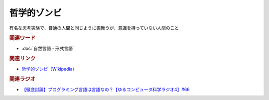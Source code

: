 哲学的ゾンビ
==========================================
.. glossary::
    哲学的ゾンビ : て

有名な思考実験で、普通の人間と同じように振舞うが、意識を持っていない人間のこと

.. rubric:: 関連ワード
* :doc:`自然言語・形式言語` 

.. rubric:: 関連リンク
* `哲学的ゾンビ（Wikipedia） <https://ja.wikipedia.org/wiki/哲学的ゾンビ>`_ 

.. rubric:: 関連ラジオ
* `【徹底討論】プログラミング言語は言語なの？【ゆるコンピュータ科学ラジオ4】#66`_

.. _【徹底討論】プログラミング言語は言語なの？【ゆるコンピュータ科学ラジオ4】#66: https://www.youtube.com/watch?v=ru1ZVmytMoo
